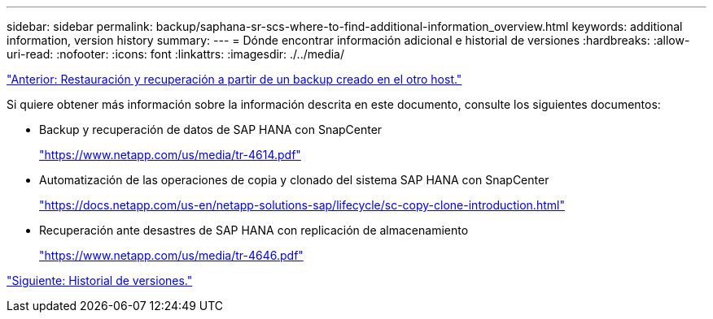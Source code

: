 ---
sidebar: sidebar 
permalink: backup/saphana-sr-scs-where-to-find-additional-information_overview.html 
keywords: additional information, version history 
summary:  
---
= Dónde encontrar información adicional e historial de versiones
:hardbreaks:
:allow-uri-read: 
:nofooter: 
:icons: font
:linkattrs: 
:imagesdir: ./../media/


link:saphana-sr-scs-restore-and-recovery-from-a-backup-created-at-the-other-host.html["Anterior: Restauración y recuperación a partir de un backup creado en el otro host."]

Si quiere obtener más información sobre la información descrita en este documento, consulte los siguientes documentos:

* Backup y recuperación de datos de SAP HANA con SnapCenter
+
https://www.netapp.com/us/media/tr-4614.pdf["https://www.netapp.com/us/media/tr-4614.pdf"^]

* Automatización de las operaciones de copia y clonado del sistema SAP HANA con SnapCenter
+
https://docs.netapp.com/us-en/netapp-solutions-sap/lifecycle/sc-copy-clone-introduction.html["https://docs.netapp.com/us-en/netapp-solutions-sap/lifecycle/sc-copy-clone-introduction.html"^]

* Recuperación ante desastres de SAP HANA con replicación de almacenamiento
+
https://www.netapp.com/us/media/tr-4646.pdf["https://www.netapp.com/us/media/tr-4646.pdf"^]



link:saphana-sr-scs-version-history.html["Siguiente: Historial de versiones."]
